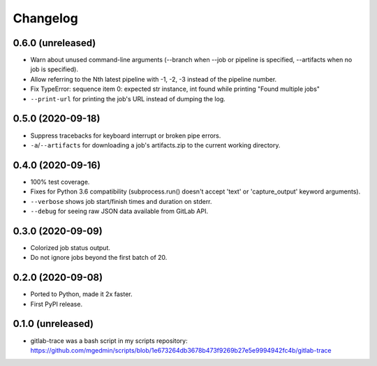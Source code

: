 Changelog
==========

0.6.0 (unreleased)
------------------

- Warn about unused command-line arguments (--branch when --job or
  pipeline is specified, --artifacts when no job is specified).
- Allow referring to the Nth latest pipeline with -1, -2, -3 instead
  of the pipeline number.
- Fix TypeError: sequence item 0: expected str instance, int found
  while printing "Found multiple jobs"
- ``--print-url`` for printing the job's URL instead of dumping the log.


0.5.0 (2020-09-18)
------------------

- Suppress tracebacks for keyboard interrupt or broken pipe errors.
- ``-a``/``--artifacts`` for downloading a job's artifacts.zip to the current
  working directory.


0.4.0 (2020-09-16)
------------------

- 100% test coverage.
- Fixes for Python 3.6 compatibility (subprocess.run() doesn't
  accept 'text' or 'capture_output' keyword arguments).
- ``--verbose`` shows job start/finish times and duration on stderr.
- ``--debug`` for seeing raw JSON data available from GitLab API.


0.3.0 (2020-09-09)
------------------

- Colorized job status output.
- Do not ignore jobs beyond the first batch of 20.


0.2.0 (2020-09-08)
------------------

- Ported to Python, made it 2x faster.
- First PyPI release.


0.1.0 (unreleased)
------------------

- gitlab-trace was a bash script in my scripts repository:
  https://github.com/mgedmin/scripts/blob/1e673264db3678b473f9269b27e5e9994942fc4b/gitlab-trace
